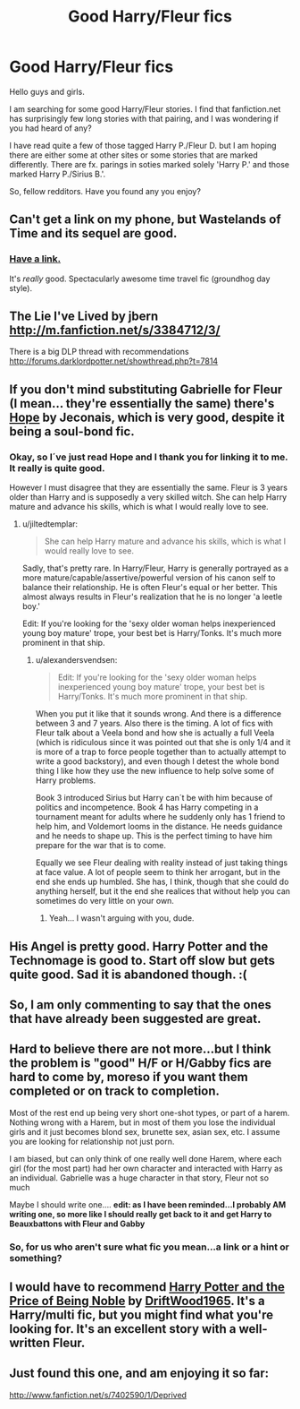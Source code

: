 #+TITLE: Good Harry/Fleur fics

* Good Harry/Fleur fics
:PROPERTIES:
:Author: alexandersvendsen
:Score: 7
:DateUnix: 1367599416.0
:DateShort: 2013-May-03
:END:
Hello guys and girls.

I am searching for some good Harry/Fleur stories. I find that fanfiction.net has surprisingly few long stories with that pairing, and I was wondering if you had heard of any?

I have read quite a few of those tagged Harry P./Fleur D. but I am hoping there are either some at other sites or some stories that are marked differently. There are fx. parings in soties marked solely 'Harry P.' and those marked Harry P./Sirius B.'.

So, fellow redditors. Have you found any you enjoy?


** Can't get a link on my phone, but Wastelands of Time and its sequel are good.
:PROPERTIES:
:Author: AbsoluteBlack
:Score: 10
:DateUnix: 1367604074.0
:DateShort: 2013-May-03
:END:

*** [[http://www.fanfiction.net/s/4068153/1/Harry-Potter-and-the-Wastelands-of-Time][Have a link.]]

It's /really/ good. Spectacularly awesome time travel fic (groundhog day style).
:PROPERTIES:
:Author: sadrice
:Score: 2
:DateUnix: 1367624737.0
:DateShort: 2013-May-04
:END:


** The Lie I've Lived by jbern [[http://m.fanfiction.net/s/3384712/3/]]

There is a big DLP thread with recommendations [[http://forums.darklordpotter.net/showthread.php?t=7814]]
:PROPERTIES:
:Author: TheGreatGatsby2827
:Score: 11
:DateUnix: 1367613086.0
:DateShort: 2013-May-04
:END:


** If you don't mind substituting Gabrielle for Fleur (I mean... they're essentially the same) there's [[http://jeconais.fanficauthors.net/Hope/index/][Hope]] by Jeconais, which is very good, despite it being a soul-bond fic.
:PROPERTIES:
:Author: jiltedtemplar
:Score: 5
:DateUnix: 1367612105.0
:DateShort: 2013-May-04
:END:

*** Okay, so I´ve just read Hope and I thank you for linking it to me. It really is quite good.

However I must disagree that they are essentially the same. Fleur is 3 years older than Harry and is supposedly a very skilled witch. She can help Harry mature and advance his skills, which is what I would really love to see.
:PROPERTIES:
:Author: alexandersvendsen
:Score: 1
:DateUnix: 1367710947.0
:DateShort: 2013-May-05
:END:

**** u/jiltedtemplar:
#+begin_quote
  She can help Harry mature and advance his skills, which is what I would really love to see.
#+end_quote

Sadly, that's pretty rare. In Harry/Fleur, Harry is generally portrayed as a more mature/capable/assertive/powerful version of his canon self to balance their relationship. He is often Fleur's equal or her better. This almost always results in Fleur's realization that he is no longer 'a leetle boy.'

Edit: If you're looking for the 'sexy older woman helps inexperienced young boy mature' trope, your best bet is Harry/Tonks. It's much more prominent in that ship.
:PROPERTIES:
:Author: jiltedtemplar
:Score: 2
:DateUnix: 1367727187.0
:DateShort: 2013-May-05
:END:

***** u/alexandersvendsen:
#+begin_quote
  Edit: If you're looking for the 'sexy older woman helps inexperienced young boy mature' trope, your best bet is Harry/Tonks. It's much more prominent in that ship.
#+end_quote

When you put it like that it sounds wrong. And there is a difference between 3 and 7 years. Also there is the timing. A lot of fics with Fleur talk about a Veela bond and how she is actually a full Veela (which is ridiculous since it was pointed out that she is only 1/4 and it is more of a trap to force people together than to actually attempt to write a good backstory), and even though I detest the whole bond thing I like how they use the new influence to help solve some of Harry problems.

Book 3 introduced Sirius but Harry can´t be with him because of politics and incompetence. Book 4 has Harry competing in a tournament meant for adults where he suddenly only has 1 friend to help him, and Voldemort looms in the distance. He needs guidance and he needs to shape up. This is the perfect timing to have him prepare for the war that is to come.

Equally we see Fleur dealing with reality instead of just taking things at face value. A lot of people seem to think her arrogant, but in the end she ends up humbled. She has, I think, though that she could do anything herself, but it the end she realices that without help you can sometimes do very little on your own.
:PROPERTIES:
:Author: alexandersvendsen
:Score: 1
:DateUnix: 1367744835.0
:DateShort: 2013-May-05
:END:

****** Yeah... I wasn't arguing with you, dude.
:PROPERTIES:
:Author: jiltedtemplar
:Score: 3
:DateUnix: 1367778866.0
:DateShort: 2013-May-05
:END:


** His Angel is pretty good. Harry Potter and the Technomage is good to. Start off slow but gets quite good. Sad it is abandoned though. :(
:PROPERTIES:
:Author: skydrake
:Score: 3
:DateUnix: 1367607060.0
:DateShort: 2013-May-03
:END:


** So, I am only commenting to say that the ones that have already been suggested are great.
:PROPERTIES:
:Author: justalright
:Score: 2
:DateUnix: 1367618454.0
:DateShort: 2013-May-04
:END:


** Hard to believe there are not more...but I think the problem is "good" H/F or H/Gabby fics are hard to come by, moreso if you want them completed or on track to completion.

Most of the rest end up being very short one-shot types, or part of a harem. Nothing wrong with a Harem, but in most of them you lose the individual girls and it just becomes blond sex, brunette sex, asian sex, etc. I assume you are looking for relationship not just porn.

I am biased, but can only think of one really well done Harem, where each girl (for the most part) had her own character and interacted with Harry as an individual. Gabrielle was a huge character in that story, Fleur not so much

Maybe I should write one.... *edit: as I have been reminded...I probably AM writing one, so more like I should really get back to it and get Harry to Beauxbattons with Fleur and Gabby*
:PROPERTIES:
:Author: JustRuss79
:Score: 1
:DateUnix: 1367626333.0
:DateShort: 2013-May-04
:END:

*** So, for us who aren't sure what fic you mean...a link or a hint or something?
:PROPERTIES:
:Author: EB1329
:Score: 2
:DateUnix: 1367654268.0
:DateShort: 2013-May-04
:END:


** I would have to recommend [[http://www.fanfiction.net/s/5403795/1/Harry-Potter-and-the-Price-of-Being-Noble][Harry Potter and the Price of Being Noble]] by [[http://www.fanfiction.net/u/2036266/DriftWood1965][DriftWood1965]]. It's a Harry/multi fic, but you might find what you're looking for. It's an excellent story with a well-written Fleur.
:PROPERTIES:
:Author: duriel
:Score: 1
:DateUnix: 1367784700.0
:DateShort: 2013-May-06
:END:


** Just found this one, and am enjoying it so far:

[[http://www.fanfiction.net/s/7402590/1/Deprived]]
:PROPERTIES:
:Author: dahlesreb
:Score: 1
:DateUnix: 1367898352.0
:DateShort: 2013-May-07
:END:
